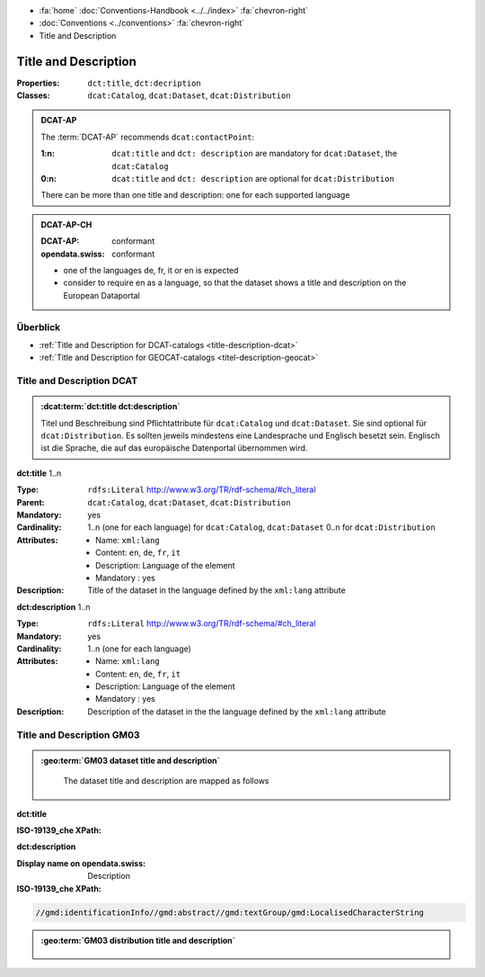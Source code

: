 .. container:: custom-breadcrumbs

   - :fa:`home` :doc:`Conventions-Handbook <../../index>` :fa:`chevron-right`
   - :doc:`Conventions <../conventions>` :fa:`chevron-right`
   - Title and Description

************************************************************************************
Title and Description
************************************************************************************

:Properties:  ``dct:title``, ``dct:decription``
:Classes:     ``dcat:Catalog``, ``dcat:Dataset``, ``dcat:Distribution``

.. admonition:: DCAT-AP
   :class: dcatap

   The :term:`DCAT-AP` recommends ``dcat:contactPoint``:

   :1:n: ``dcat:title`` and ``dct: description`` are mandatory
         for ``dcat:Dataset``, the ``dcat:Catalog``
   :0:n: ``dcat:title`` and ``dct: description`` are optional for ``dcat:Distribution``

   There can be more than one title and description: one for each supported language

.. admonition:: DCAT-AP-CH
   :class: dcatapch

   :DCAT-AP: conformant
   :opendata.swiss: conformant

   - one of the languages de, fr, it or en is expected
   - consider to require en as a language, so that the dataset shows a title and description on the
     European Dataportal

Überblick
-------------------------------------------

- :ref:`Title and Description for DCAT-catalogs <title-description-dcat>`
- :ref:`Title and Description for GEOCAT-catalogs <titel-description-geocat>`

.. _title-description-dcat:

Title and Description DCAT
----------------------------------------------------

.. admonition:: :dcat:term:`dct:title dct:description`
   :class: convention

   Titel und Beschreibung sind Pflichtattribute für ``dcat:Catalog`` und ``dcat:Dataset``.
   Sie sind optional für ``dcat:Distribution``.
   Es sollten jeweils mindestens eine Landesprache und Englisch besetzt sein.
   Englisch ist die Sprache, die auf das europäische Datenportal übernommen wird.

.. container:: attribute

    **dct:title** 1..n

    :Type: ``rdfs:Literal`` http://www.w3.org/TR/rdf-schema/#ch_literal
    :Parent: ``dcat:Catalog``, ``dcat:Dataset``, ``dcat:Distribution``
    :Mandatory: yes
    :Cardinality: 1..n (one for each language) for ``dcat:Catalog``, ``dcat:Dataset``
                  0..n for ``dcat:Distribution``
    :Attributes: - Name: ``xml:lang``
                 - Content: ``en``, ``de``, ``fr``, ``it``
                 - Description: Language of the element
                 - Mandatory : yes
    :Description: Title of the dataset in the language defined by the
                  ``xml:lang`` attribute

    .. code-block:: xml
       :caption: dct:title

        <dct:title xml:lang="de">Eisenbahnlärm Nacht</dct:title>

.. container:: attribute

    **dct:description** 1..n

    :Type: ``rdfs:Literal`` http://www.w3.org/TR/rdf-schema/#ch_literal
    :Mandatory: yes
    :Cardinality: 1..n (one for each language)
    :Attributes: - Name: ``xml:lang``
                 - Content: ``en``, ``de``, ``fr``, ``it``
                 - Description: Language of the element
                 - Mandatory : yes
    :Description: Description of the dataset in the the language defined by the
                  ``xml:lang`` attribute

    .. code-block:: xml
       :caption: dct:description

       <dct:description xml:lang="de">
           Die Karte zeigt, welcher Lärmbelastung die Bevölkerung
           durch den Schienenverkehr ausgesetzt ist.
       </dct:description>

.. _title-description-gm03:

Title and Description GM03
----------------------------------------------------

.. admonition:: :geo:term:`GM03 dataset title and description`
   :class: convention

    The dataset title and description are mapped  as follows

.. container:: attribute

    **dct:title**

    :ISO-19139_che XPath:

    .. code-block:: xml
       :caption: dct:title for dcat:Datasets

       //gmd:identificationInfo//gmd:citation//gmd:title//gmd:textGroup/gmd:LocalisedCharacterString

    .. code-block:: xml
       :caption: dct:description for dcat:Datasets

       //gmd:transferOptions//gmd:CI_OnlineResource//gmd:description//gmd:LocalisedCharacterString

    .. code-block:: xml
       :caption: Example of getting dct:title: only 4 languages are taken: DE, EN, FR, IT
       :emphasize-lines: 6, 11, 16, 21

       <gmd:title xsi:type="gmd:PT_FreeText_PropertyType">
         <gco:CharacterString>Lärmbelastung durch Eisenbahnverkehr (Lr_Nacht)</gco:CharacterString>
         <gmd:PT_FreeText>
           <gmd:textGroup>
             <gmd:LocalisedCharacterString locale="#FR">
               Exposition au bruit du trafic ferroviaire (Lr_nuit)
             </gmd:LocalisedCharacterString>
           </gmd:textGroup>
           <gmd:textGroup>
             <gmd:LocalisedCharacterString locale="#DE">
               Lärmbelastung durch Eisenbahnverkehr (Lr_Nacht)
             </gmd:LocalisedCharacterString>
           </gmd:textGroup>
           <gmd:textGroup>
             <gmd:LocalisedCharacterString locale="#EN">
               Nighttime railway noise exposure
             </gmd:LocalisedCharacterString>
           </gmd:textGroup>
           <gmd:textGroup>
             <gmd:LocalisedCharacterString locale="#IT">
               Esposizione al rumore del traffico ferroviario (Lr_notte)
             </gmd:LocalisedCharacterString>
           </gmd:textGroup>
           <gmd:textGroup>
             <gmd:LocalisedCharacterString locale="#RM">
               Grevezza da canera tras il traffic da viafier durant la notg
             </gmd:LocalisedCharacterString>
           </gmd:textGroup>
         </gmd:PT_FreeText>
       </gmd:title>

.. container:: attribute

    **dct:description**

    :Display name on opendata.swiss: Description
    :ISO-19139_che XPath:

    .. code:: xml

        //gmd:identificationInfo//gmd:abstract//gmd:textGroup/gmd:LocalisedCharacterString

    .. code-block:: xml
       :caption: Example of getting dct:description: only 4 languages are taken: DE, EN, FR, IT
       :emphasize-lines: 5, 8, 11, 14

       <gmd:abstract xsi:type="gmd:PT_FreeText_PropertyType">
          <gco:CharacterString>swissTLM3D Wanderwege enthält die signalisierten Wanderrouten der Schweiz und des Fürstentums Liechtenstein. Der Datensatz wird in Zusammenarbeit mit dem Bundesamt für Strassen ASTRA, SchweizMobil, Schweizer Wanderwege und den Kantonen publiziert. swissTLM3D Wanderwege bildet einen Teil des Datensatzes swissTLM3D.</gco:CharacterString>
          <gmd:PT_FreeText>
             <gmd:textGroup>
                <gmd:LocalisedCharacterString locale="#FR">swissTLM3D chemins de randonnée pédestre comprend les chemins de randonnée officiels de la Suisse et de la Principauté de Liechtenstein. Le jeu de données est publié en collaboration avec l'Office fédéral des routes OFROU, SuisseMobile, Suisse Rando et les cantons. swissTLM3D chemins de randonnée pédestre fait partie du jeu de données swissTLM3D.</gmd:LocalisedCharacterString>
             </gmd:textGroup>
             <gmd:textGroup>
                <gmd:LocalisedCharacterString locale="#DE">swissTLM3D Wanderwege enthält die signalisierten Wanderrouten der Schweiz und des Fürstentums Liechtenstein. Der Datensatz wird in Zusammenarbeit mit dem Bundesamt für Strassen ASTRA, SchweizMobil, Schweizer Wanderwege und den Kantonen publiziert. swissTLM3D Wanderwege bildet einen Teil des Datensatzes swissTLM3D.</gmd:LocalisedCharacterString>
             </gmd:textGroup>
             <gmd:textGroup>
                <gmd:LocalisedCharacterString locale="#EN">swissTLM3D hiking trails contains the hiking trails of Switzerland and the Principality of Liechtenstein. This dataset is published in collaboration with the Federal roads office FEDRO, SwitzerlandMobility, Suisse Rando and the cantons. swissTLM3D hiking trails forms a part of the dataset swissTLM3D.</gmd:LocalisedCharacterString>
             </gmd:textGroup>
             <gmd:textGroup>
                <gmd:LocalisedCharacterString locale="#IT">swissTLM3D sentieri pedestri comprende i sentieri pedestri ufficiali della Svizzera e del Principato del Liechtenstein. Il set di dati viene pubblicato in collaborazione con l'Ufficio federale delle strade USTRA, SvizzeraMobile, Sentieri Svizzeri e i cantoni. swissTLM3D sentieri pedestri fa parte del set di dati swissTLM3D.</gmd:LocalisedCharacterString>
             </gmd:textGroup>
             <gmd:textGroup>
                <gmd:LocalisedCharacterString locale="#RM">swissTLM3D Sendas da viandar cuntegna las sendas da viandar uffizialas da la Svizra e dal Principadi da Liechtenstein. L'unitad da datas vegn publitgada en collavuraziun cun l'Uffizi federal da vias UVias, cun SvizraMobila, cun Sendas svizras e cun ils chantuns. swissTLM3D Sendas da viandar è ina part da l'unitad da datas swissTLM3D.</gmd:LocalisedCharacterString>
             </gmd:textGroup>
          </gmd:PT_FreeText>
       </gmd:abstract>

.. admonition:: :geo:term:`GM03 distribution title and description`
   :class: convention


    .. code-block:: xml
       :caption: dct:title for dcat:Distribution for Protocol WWW:DOWNLOAD-1.0-http--download

       //srv:operationName/gco:CharacterString

    .. code-block:: xml
       :caption: dct:title for dcat:Distribution for Protocol WWW:DOWNLOAD-1.0-http--download

       //gmd:distributionInfo//gmd:transferOptions/gmd:name

    .. code-block:: xml
       :caption: dct:title for dcat:Distribution for Protocol WWW:DOWNLOAD-1.0-http--download

       //gmd:transferOptions//gmd:CI_OnlineResource//gmd:protocol/gco:CharacterString

